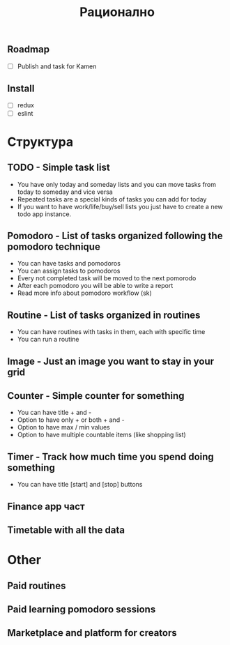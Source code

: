 #+TITLE: Рационално
#+STARTUP: showall

** Roadmap

  - [ ] Publish and task for Kamen

** Install

  - [ ] redux
  - [ ] eslint

* Структура

** TODO - Simple task list

 - You have only today and someday lists and you can move tasks
   from today to someday and vice versa
 - Repeated tasks are a special kinds of tasks you can add for today
 - If you want to have work/life/buy/sell lists you just have to create
   a new todo app instance.

** Pomodoro - List of tasks organized following the pomodoro technique

 - You can have tasks and pomodoros
 - You can assign tasks to pomodoros
 - Every not completed task will be moved to the next pomorodo
 - After each pomodoro you will be able to write a report
 - Read more info about pomodoro workflow (sk)

** Routine - List of tasks organized in routines

 - You can have routines with tasks in them, each with specific time
 - You can run a routine

** Image - Just an image you want to stay in your grid

** Counter - Simple counter for something

  - You can have title + and -
  - Option to have only + or both + and -
  - Option to have max / min values
  - Option to have multiple countable items (like shopping list)

** Timer - Track how much time you spend doing something

   - You can have title [start] and [stop] buttons

** Finance app част
** Timetable with all the data

* Other

** Paid routines
** Paid learning pomodoro sessions
** Marketplace and platform for creators

